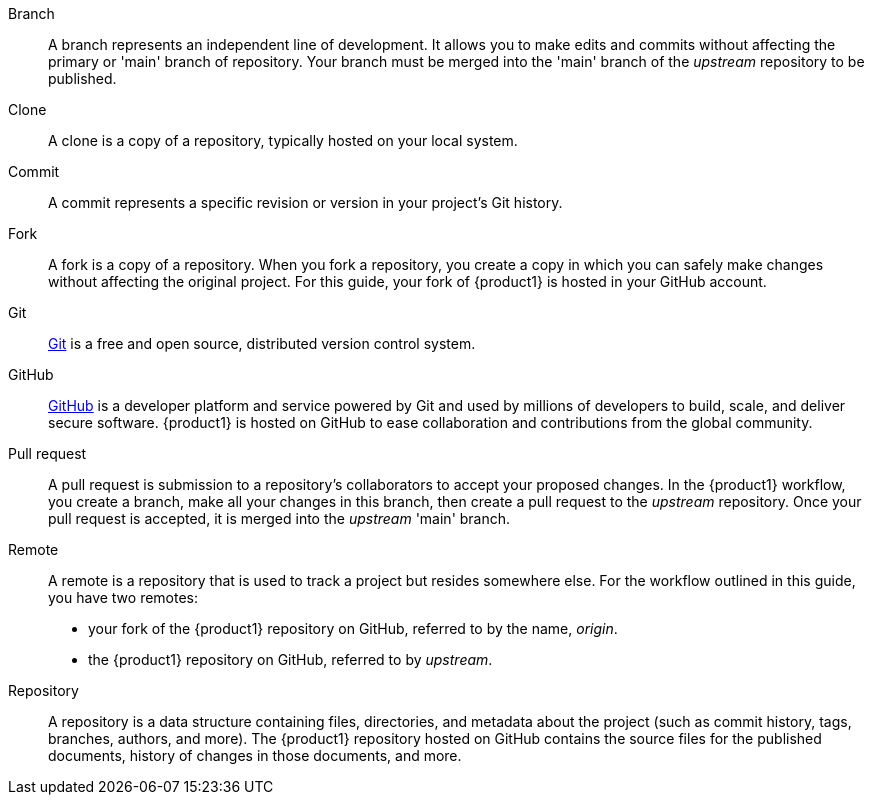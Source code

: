 // = = = = = = = = = = = = = = = = = = = = = = = = = = = = = = = = = = =
// Section: Terminology
// = = = = = = = = = = = = = = = = = = = = = = = = = = = = = = = = = = =

Branch::
A branch represents an independent line of development.
It allows you to make edits and commits without affecting the primary or 'main' branch of repository.
Your branch must be merged into the 'main' branch of the _upstream_ repository to be published.

Clone::
A clone is a copy of a repository, typically hosted on your local system.

Commit::
A commit represents a specific revision or version in your project's Git history.

Fork::
A fork is a copy of a repository.
When you fork a repository, you create a copy in which you can safely make changes without affecting the original project.
For this guide, your fork of {product1} is hosted in your GitHub account.

Git::
https://git-scm.com/[Git] is a free and open source, distributed version control system.

GitHub::
https://github.com/[GitHub] is a developer platform and service powered by Git and used by millions of developers to build, scale, and deliver secure software.
{product1} is hosted on GitHub to ease collaboration and contributions from the global community.

Pull request::
A pull request is submission to a repository's collaborators to accept your proposed changes.
In the {product1} workflow, you create a branch, make all your changes in this branch, then create a pull request to the _upstream_ repository.
Once your pull request is accepted, it is merged into the _upstream_ 'main' branch.

Remote::
A remote is a repository that is used to track a project but resides somewhere else.
For the workflow outlined in this guide, you have two remotes:
+
* your fork of the {product1} repository on GitHub, referred to by the name, _origin_.
* the {product1} repository on GitHub, referred to by _upstream_.

Repository::
A repository is a data structure containing files, directories, and metadata about the project (such as commit history, tags, branches, authors, and more).
The {product1} repository hosted on GitHub contains the source files for the published documents, history of changes in those documents, and more.


